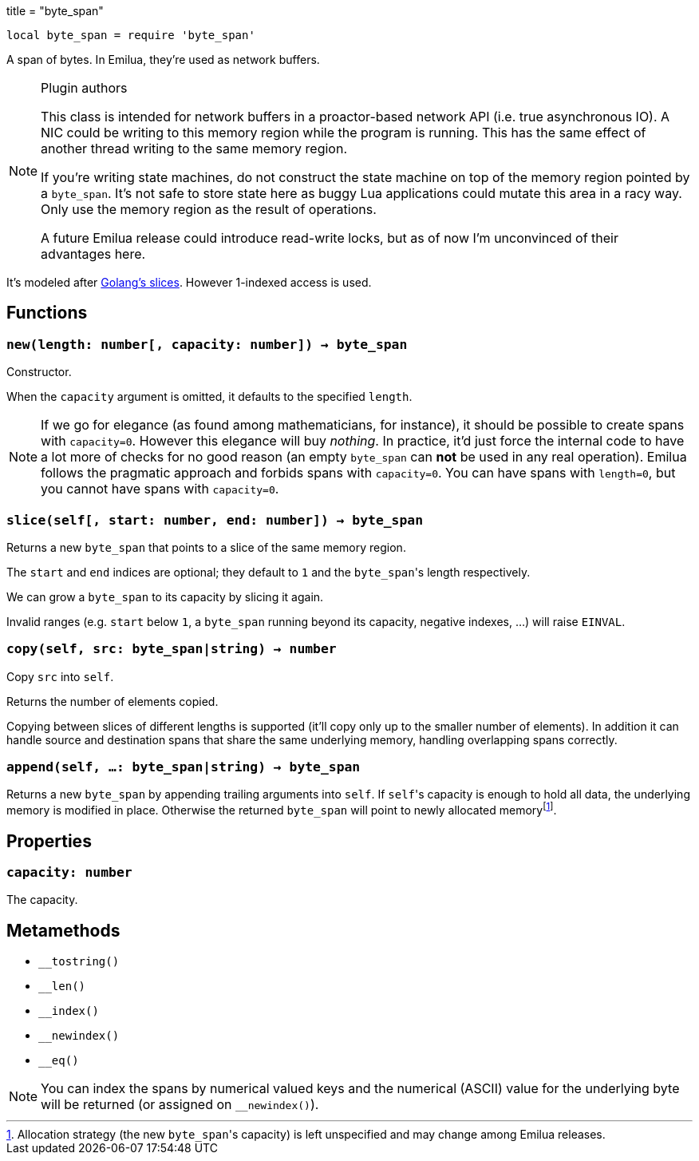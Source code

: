 +++
title = "byte_span"
+++

:_:

[source,lua]
----
local byte_span = require 'byte_span'
----

A span of bytes. In Emilua, they're used as network buffers.

[NOTE]
.Plugin authors
====
This class is intended for network buffers in a proactor-based network API
(i.e. true asynchronous IO). A NIC could be writing to this memory region while
the program is running. This has the same effect of another thread writing to
the same memory region.

If you're writing state machines, do not construct the state machine on top of
the memory region pointed by a `byte_span`. It's not safe to store state here as
buggy Lua applications could mutate this area in a racy way. Only use the memory
region as the result of operations.

A future Emilua release could introduce read-write locks, but as of now I'm
unconvinced of their advantages here.
====

It's modeled after
http://blog.golang.org/2011/01/go-slices-usage-and-internals.html[Golang's
slices]. However 1-indexed access is used.

== Functions

=== `new(length: number[, capacity: number]) -> byte_span`

Constructor.

When the `capacity` argument is omitted, it defaults to the specified `length`.

NOTE: If we go for elegance (as found among mathematicians, for instance), it
should be possible to create spans with `capacity=0`. However this elegance will
buy _nothing_. In practice, it'd just force the internal code to have a lot more
of checks for no good reason (an empty `byte_span` can *not* be used in any real
operation). Emilua follows the pragmatic approach and forbids spans with
`capacity=0`. You can have spans with `length=0`, but you cannot have spans with
`capacity=0`.

=== `slice(self[, start: number, end: number]) -> byte_span`

Returns a new `byte_span` that points to a slice of the same memory region.

The `start` and `end` indices are optional; they default to `1` and the
``byte_span``'s length respectively.

We can grow a `byte_span` to its capacity by slicing it again.

Invalid ranges (e.g. `start` below `1`, a `byte_span` running beyond its
capacity, negative indexes, ...) will raise `EINVAL`.

=== `copy(self, src: byte_span|string) -> number`

Copy `src` into `self`.

Returns the number of elements copied.

Copying between slices of different lengths is supported (it'll copy only up to
the smaller number of elements). In addition it can handle source and
destination spans that share the same underlying memory, handling overlapping
spans correctly.

=== `append(self, ...: byte_span|string) -> byte_span`

Returns a new `byte_span` by appending trailing arguments into `self`. If
``self``'s capacity is enough to hold all data, the underlying memory is
modified in place. Otherwise the returned `byte_span` will point to newly
allocated memory{_}footnote:[Allocation strategy (the new ``byte_span``'s
capacity) is left unspecified and may change among Emilua releases.].

== Properties

=== `capacity: number`

The capacity.

== Metamethods

* `__tostring()`
* `__len()`
* `__index()`
* `__newindex()`
* `__eq()`

NOTE: You can index the spans by numerical valued keys and the numerical (ASCII)
value for the underlying byte will be returned (or assigned on `__newindex()`).
